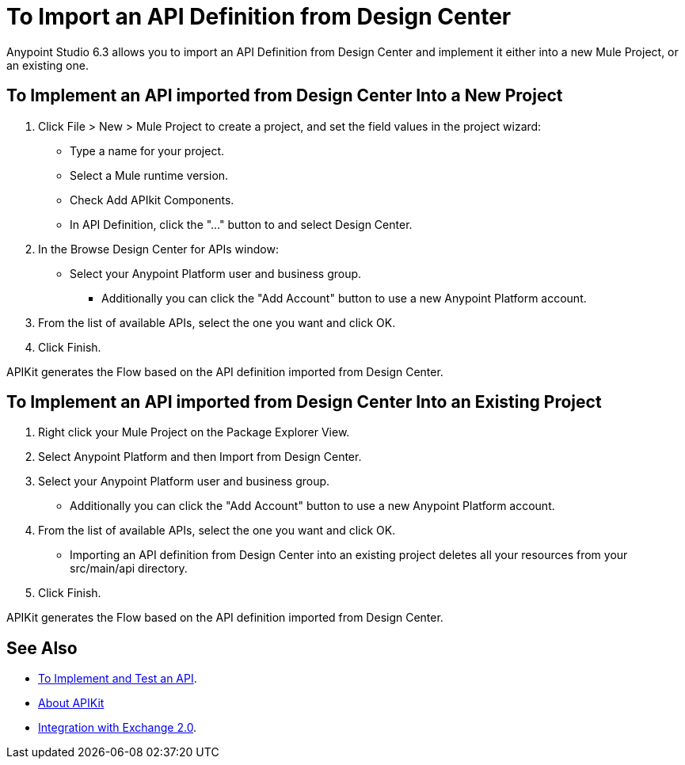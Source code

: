 = To Import an API Definition from Design Center

Anypoint Studio 6.3 allows you to import an API Definition from Design Center and implement it either into a new Mule Project, or an existing one.

== To Implement an API imported from Design Center Into a New Project

. Click File > New > Mule Project to create a project, and set the field values in the project wizard:
+
* Type a name for your project.
* Select a Mule runtime version.
* Check Add APIkit Components.
* In API Definition, click the "..." button to and select Design Center.
. In the Browse Design Center for APIs window:
* Select your Anypoint Platform user and business group.
** Additionally you can click the "Add Account" button to use a new Anypoint Platform account.
. From the list of available APIs, select the one you want and click OK.
. Click Finish.

APIKit generates the Flow based on the API definition imported from Design Center.

== To Implement an API imported from Design Center Into an Existing Project

. Right click your Mule Project on the Package Explorer View.
. Select Anypoint Platform and then Import from Design Center.
. Select your Anypoint Platform user and business group.
* Additionally you can click the "Add Account" button to use a new Anypoint Platform account.
. From the list of available APIs, select the one you want and click OK.
* Importing an API definition from Design Center into an existing project deletes all your resources from your src/main/api directory.
. Click Finish.

APIKit generates the Flow based on the API definition imported from Design Center.


== See Also

* link:/getting-started/implement-and-test[To Implement and Test an API].
* link:/apikit/[About APIKit]
* link:/anypoint-exchange/ex2-studio[Integration with Exchange 2.0].
